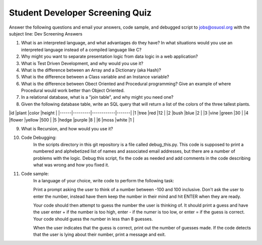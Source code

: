 Student Developer Screening Quiz
================================

Answer the following questions and email your answers, code sample, and debugged script to jobs@osuosl.org with the subject line: Dev Screening Answers


1) What is an interpreted language, and what advantages do they have? In what situations would you use an interpreted language instead of a compiled language like C?


2) Why might you want to separate presentation logic from data logic in a web application?


3) What is Test Driven Development, and why would you use it?


4) What is the difference between an Array and a Dictionary (aka Hash)?


5) What is the difference between a Class variable and an Instance variable?


6) What is the difference between Obect Oriented and Procedural programming? Give an example of where Procedural would work better than Object Oriented.


7) In a relational database, what is a "join table", and why might you need one?


8) Given the following database table, write an SQL query that will return a list of the colors of the three tallest plants.

|id    |plant    |color       |height |
|------|---------|------------|-------|
|1     |tree     |red         |12     |
|2     |bush     |blue        |2      |
|3     |vine     |green       |30     |
|4     |flower   |yellow      |500    |
|5     |hedge    |purple      |8      |
|6     |moss     |white       |1      |


9) What is Recursion, and how would you use it?


10) Code Debugging: 
	In the scripts directory in this git repository is a file called debug_this.py. This code is supposed to print a numbered and alphebetized list of names and associated email addresses, but there are a number of problems with the logic. Debug this script, fix the code as needed and add comments in the code describing what was wrong and how you fixed it. 


11) Code sample:
	In a language of your choice, write code to perform the following task:

	Print a prompt asking the user to think of a number between -100 and 100 inclusive. Don't ask the user to enter the number, instead have them keep the number in their mind and hit ENTER when they are ready.

	Your code should then attempt to guess the number the user is thinking of. It should print a guess and have the user enter + if the number is too high, enter - if the numer is too low, or enter = if the guess is correct. Your code should guess the number in less than 8 guesses. 

	When the user indicates that the guess is correct, print out the number of guesses made. If the code detects that the user is lying about their number, print a message and exit.